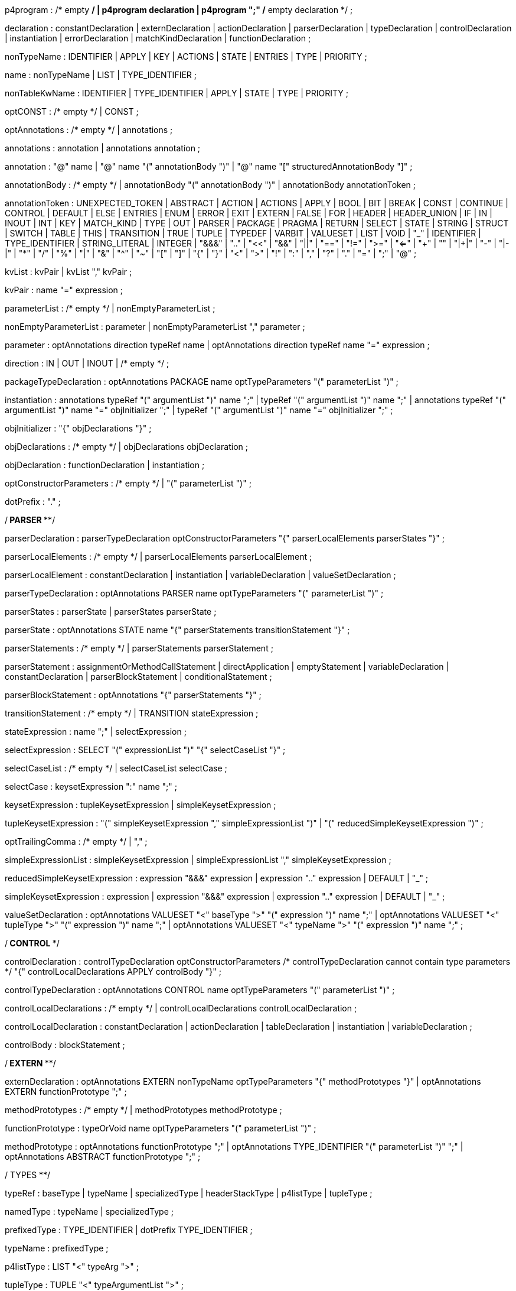 // tag::p4program[]
p4program
    : /* empty */
    | p4program declaration
    | p4program ";"  /* empty declaration */
    ;
// end::p4program[]

// tag::declaration[]
declaration
    : constantDeclaration
    | externDeclaration
    | actionDeclaration
    | parserDeclaration
    | typeDeclaration
    | controlDeclaration
    | instantiation
    | errorDeclaration
    | matchKindDeclaration
    | functionDeclaration
    ;
// end::declaration[]

// tag::nonTypeName[]
nonTypeName
    : IDENTIFIER
    | APPLY
    | KEY
    | ACTIONS
    | STATE
    | ENTRIES
    | TYPE
    | PRIORITY
    ;
// end::nonTypeName[]

// tag::name[]
name
    : nonTypeName
    | LIST
    | TYPE_IDENTIFIER
    ;
// end::name[]

// tag::nonTableKwName[]
nonTableKwName
   : IDENTIFIER
   | TYPE_IDENTIFIER
   | APPLY
   | STATE
   | TYPE
   | PRIORITY
   ;
// end::nonTableKwName[]

// tag::optCONST[]
optCONST
    : /* empty */
    | CONST
    ;
// end::optCONST[]

// tag::optAnnotations[]
optAnnotations
    : /* empty */
    | annotations
    ;
// end::optAnnotations[]

// tag::annotations[]
annotations
    : annotation
    | annotations annotation
    ;
// end::annotations[]

// tag::annotation[]
annotation
    : "@" name
    | "@" name "(" annotationBody ")"
    | "@" name "[" structuredAnnotationBody "]"
    ;
// end::annotation[]

// tag::annotationBody[]
annotationBody
    : /* empty */
    | annotationBody "(" annotationBody ")"
    | annotationBody annotationToken
    ;
// end::annotationBody[]

annotationToken
    : UNEXPECTED_TOKEN
    | ABSTRACT
    | ACTION
    | ACTIONS
    | APPLY
    | BOOL
    | BIT
    | BREAK
    | CONST
    | CONTINUE
    | CONTROL
    | DEFAULT
    | ELSE
    | ENTRIES
    | ENUM
    | ERROR
    | EXIT
    | EXTERN
    | FALSE
    | FOR
    | HEADER
    | HEADER_UNION
    | IF
    | IN
    | INOUT
    | INT
    | KEY
    | MATCH_KIND
    | TYPE
    | OUT
    | PARSER
    | PACKAGE
    | PRAGMA
    | RETURN
    | SELECT
    | STATE
    | STRING
    | STRUCT
    | SWITCH
    | TABLE
    | THIS
    | TRANSITION
    | TRUE
    | TUPLE
    | TYPEDEF
    | VARBIT
    | VALUESET
    | LIST
    | VOID
    | "_"
    | IDENTIFIER
    | TYPE_IDENTIFIER
    | STRING_LITERAL
    | INTEGER
    | "&&&"
    | ".."
    | "<<"
    | "&&"
    | "||"
    | "=="
    | "!="
    | ">="
    | "<="
    | "++"
    | "+"
    | "|+|"
    | "-"
    | "|-|"
    | "*"
    | "/"
    | "%"
    | "|"
    | "&"
    | "^"
    | "~"
    | "["
    | "]"
    | "{"
    | "}"
    | "<"
    | ">"
    | "!"
    | ":"
    | ","
    | "?"
    | "."
    | "="
    | ";"
    | "@"
    ;

// tag::kvList[]
kvList
    : kvPair
    | kvList "," kvPair
    ;
// end::kvList[]

// tag::kvPair[]
kvPair
    : name "=" expression
    ;
// end::kvPair[]

// tag::parameterList[]
parameterList
    : /* empty */
    | nonEmptyParameterList
    ;
// end::parameterList[]

// tag::nonEmptyParameterList[]
nonEmptyParameterList
    : parameter
    | nonEmptyParameterList "," parameter
    ;
// end::nonEmptyParameterList[]

// tag::parameter[]
parameter
    : optAnnotations direction typeRef name
    | optAnnotations direction typeRef name "=" expression
    ;
// end::parameter[]

// tag::direction[]
direction
    : IN
    | OUT
    | INOUT
    | /* empty */
    ;
// end::direction[]

// tag::packageTypeDeclaration[]
packageTypeDeclaration
    : optAnnotations PACKAGE name optTypeParameters
      "(" parameterList ")"
    ;
// end::packageTypeDeclaration[]

instantiation
    : annotations typeRef "(" argumentList ")" name ";"
    | typeRef "(" argumentList ")" name ";"
    | annotations typeRef "(" argumentList ")" name "=" objInitializer ";"
    | typeRef "(" argumentList ")" name "=" objInitializer ";"
    ;

// tag::objInitializer[]
objInitializer
    : "{" objDeclarations "}"
    ;
// end::objInitializer[]

// tag::objDeclarations[]
objDeclarations
    : /* empty */
    | objDeclarations objDeclaration
    ;
// end::objDeclarations[]

// tag::objDeclaration[]
objDeclaration
    : functionDeclaration
    | instantiation
    ;
// end::objDeclaration[]

// tag::optConstructorParameters[]
optConstructorParameters
    : /* empty */
    | "(" parameterList ")"
    ;
// end::optConstructorParameters[]

dotPrefix
    : "."
    ;

/**************************** PARSER ******************************/

// tag::parserDeclaration[]
parserDeclaration
    : parserTypeDeclaration optConstructorParameters
      "{" parserLocalElements parserStates "}"
    ;
// end::parserDeclaration[]

// tag::parserLocalElements[]
parserLocalElements
    : /* empty */
    | parserLocalElements parserLocalElement
    ;
// end::parserLocalElements[]

// tag::parserLocalElement[]
parserLocalElement
    : constantDeclaration
    | instantiation
    | variableDeclaration
    | valueSetDeclaration
    ;
// end::parserLocalElement[]

// tag::parserTypeDeclaration[]
parserTypeDeclaration
    : optAnnotations PARSER name optTypeParameters
      "(" parameterList ")"
    ;
// end::parserTypeDeclaration[]

// tag::parserStates[]
parserStates
    : parserState
    | parserStates parserState
    ;
// end::parserStates[]

// tag::parserState[]
parserState
    : optAnnotations STATE name
      "{" parserStatements transitionStatement "}"
    ;
// end::parserState[]

// tag::parserStatements[]
parserStatements
    : /* empty */
    | parserStatements parserStatement
    ;
// end::parserStatements[]

// tag::parserStatement[]
parserStatement
    : assignmentOrMethodCallStatement
    | directApplication
    | emptyStatement
    | variableDeclaration
    | constantDeclaration
    | parserBlockStatement
    | conditionalStatement
    ;
// end::parserStatement[]

// tag::parserBlockStatement[]
parserBlockStatement
    : optAnnotations "{" parserStatements "}"
    ;
// end::parserBlockStatement[]

// tag::transitionStatement[]
transitionStatement
    : /* empty */
    | TRANSITION stateExpression
    ;
// end::transitionStatement[]

// tag::stateExpression[]
stateExpression
    : name ";"
    | selectExpression
    ;
// end::stateExpression[]

// tag::selectExpression[]
selectExpression
    : SELECT "(" expressionList ")" "{" selectCaseList "}"
    ;
// end::selectExpression[]

// tag::selectCaseList[]
selectCaseList
    : /* empty */
    | selectCaseList selectCase
    ;
// end::selectCaseList[]

// tag::selectCase[]
selectCase
    : keysetExpression ":" name ";"
    ;
// end::selectCase[]

// tag::keysetExpression[]
keysetExpression
    : tupleKeysetExpression
    | simpleKeysetExpression
    ;
// end::keysetExpression[]

// tag::tupleKeysetExpression[]
tupleKeysetExpression
    : "(" simpleKeysetExpression "," simpleExpressionList ")"
    | "(" reducedSimpleKeysetExpression ")"
    ;
// end::tupleKeysetExpression[]

// tag::optTrailingComma[]
optTrailingComma
    : /* empty */
    | ","
    ;
// end::optTrailingComma[]

// tag::simpleExpressionList[]
simpleExpressionList
    : simpleKeysetExpression
    | simpleExpressionList "," simpleKeysetExpression
    ;
// end::simpleExpressionList[]

// tag::reducedSimpleKeysetExpression[]
reducedSimpleKeysetExpression
    : expression "&&&" expression
    | expression ".." expression
    | DEFAULT
    | "_"
    ;
// end::reducedSimpleKeysetExpression[]

// tag::simpleKeysetExpression[]
simpleKeysetExpression
    : expression
    | expression "&&&" expression
    | expression ".." expression
    | DEFAULT
    | "_"
    ;
// end::simpleKeysetExpression[]

// tag::valueSetDeclaration[]
valueSetDeclaration
  : optAnnotations
      VALUESET "<" baseType ">" "(" expression ")" name ";"
  | optAnnotations
      VALUESET "<" tupleType ">" "(" expression ")" name ";"
  | optAnnotations
      VALUESET "<" typeName ">" "(" expression ")" name ";"
  ;
// end::valueSetDeclaration[]

/*************************** CONTROL ************************/

// tag::controlDeclaration[]
controlDeclaration
    : controlTypeDeclaration optConstructorParameters
      /* controlTypeDeclaration cannot contain type parameters */
      "{" controlLocalDeclarations APPLY controlBody "}"
    ;
// end::controlDeclaration[]

// tag::controlTypeDeclaration[]
controlTypeDeclaration
    : optAnnotations CONTROL name optTypeParameters
      "(" parameterList ")"
    ;
// end::controlTypeDeclaration[]

// tag::controlLocalDeclarations[]
controlLocalDeclarations
    : /* empty */
    | controlLocalDeclarations controlLocalDeclaration
    ;
// end::controlLocalDeclarations[]

// tag::controlLocalDeclaration[]
controlLocalDeclaration
    : constantDeclaration
    | actionDeclaration
    | tableDeclaration
    | instantiation
    | variableDeclaration
    ;
// end::controlLocalDeclaration[]

// tag::controlBody[]
controlBody
    : blockStatement
    ;
// end::controlBody[]

/*************************** EXTERN *************************/

// tag::externDeclaration[]
externDeclaration
    : optAnnotations EXTERN nonTypeName optTypeParameters "{" methodPrototypes "}"
    | optAnnotations EXTERN functionPrototype ";"
    ;
// end::externDeclaration[]

// tag::methodPrototypes[]
methodPrototypes
    : /* empty */
    | methodPrototypes methodPrototype
    ;
// end::methodPrototypes[]

// tag::functionPrototype[]
functionPrototype
    : typeOrVoid name optTypeParameters "(" parameterList ")"
    ;
// end::functionPrototype[]

// tag::methodPrototype[]
methodPrototype
    : optAnnotations functionPrototype ";"
    | optAnnotations TYPE_IDENTIFIER "(" parameterList ")" ";"
    | optAnnotations ABSTRACT functionPrototype ";"
    ;
// end::methodPrototype[]

/************************** TYPES ****************************/

// tag::typeRef[]
typeRef
    : baseType
    | typeName
    | specializedType
    | headerStackType
    | p4listType
    | tupleType
    ;
// end::typeRef[]

// tag::namedType[]
namedType
    : typeName
    | specializedType
    ;
// end::namedType[]

// tag::prefixedType[]
prefixedType
    : TYPE_IDENTIFIER
    | dotPrefix TYPE_IDENTIFIER
    ;
// end::prefixedType[]

// tag::typeName[]
typeName
    : prefixedType
    ;
// end::typeName[]

// tag::p4listType[]
p4listType
    : LIST "<" typeArg ">"
    ;
// end::p4listType[]

// tag::tupleType[]
tupleType
    : TUPLE "<" typeArgumentList ">"
    ;
// end::tupleType[]

// tag::headerStackType[]
headerStackType
    : typeName "[" expression "]"
    | specializedType "[" expression "]"
    ;
// end::headerStackType[]

// tag::specializedType[]
specializedType
    : typeName "<" typeArgumentList ">"
    ;
// end::specializedType[]

// tag::baseType[]
baseType
    : BOOL
    | MATCH_KIND
    | ERROR
    | BIT
    | STRING
    | INT
    | BIT "<" INTEGER ">"
    | INT "<" INTEGER ">"
    | VARBIT "<" INTEGER ">"
    | BIT "<" "(" expression ")" ">"
    | INT "<" "(" expression ")" ">"
    | VARBIT "<" "(" expression ")" ">"
    ;
// end::baseType[]

// tag::typeOrVoid[]
typeOrVoid
    : typeRef
    | VOID
    | IDENTIFIER     // may be a type variable
    ;
// end::typeOrVoid[]

// tag::optTypeParameters[]
optTypeParameters
    : /* empty */
    | typeParameters
    ;
// end::optTypeParameters[]

// tag::typeParameters[]
typeParameters
    : "<" typeParameterList ">"
    ;
// end::typeParameters[]

// tag::typeParameterList[]
typeParameterList
    : name
    | typeParameterList "," name
    ;
// end::typeParameterList[]

// tag::typeArg[]
typeArg
    : typeRef
    | nonTypeName
    | VOID
    | "_"
    ;
// end::typeArg[]

// tag::typeArgumentList[]
typeArgumentList
    : /* empty */
    | typeArg
    | typeArgumentList "," typeArg
    ;
// end::typeArgumentList[]

// tag::realTypeArg[]
realTypeArg
    : typeRef
    | VOID
    | "_"
    ;
// end::realTypeArg[]

// tag::realTypeArgumentList[]
realTypeArgumentList
    : realTypeArg
    | realTypeArgumentList "," typeArg
    ;
// end::realTypeArgumentList[]

// tag::typeDeclaration[]
typeDeclaration
    : derivedTypeDeclaration
    | typedefDeclaration ";"
    | parserTypeDeclaration ";"
    | controlTypeDeclaration ";"
    | packageTypeDeclaration ";"
    ;
// end::typeDeclaration[]

// tag::derivedTypeDeclaration[]
derivedTypeDeclaration
    : headerTypeDeclaration
    | headerUnionDeclaration
    | structTypeDeclaration
    | enumDeclaration
    ;
// end::derivedTypeDeclaration[]

// tag::headerTypeDeclaration[]
headerTypeDeclaration
    : optAnnotations HEADER name optTypeParameters "{" structFieldList "}"
    ;
// end::headerTypeDeclaration[]

// tag::structTypeDeclaration[]
structTypeDeclaration
    : optAnnotations STRUCT name optTypeParameters "{" structFieldList "}"
    ;
// end::structTypeDeclaration[]

// tag::headerUnionDeclaration[]
headerUnionDeclaration
    : optAnnotations HEADER_UNION name optTypeParameters "{" structFieldList "}"
    ;
// end::headerUnionDeclaration[]

// tag::structFieldList[]
structFieldList
    : /* empty */
    | structFieldList structField
    ;
// end::structFieldList[]

// tag::structField[]
structField
    : optAnnotations typeRef name ";"
    ;
// end::structField[]

// tag::enumDeclaration[]
enumDeclaration
    : optAnnotations ENUM name "{" identifierList optTrailingComma "}"
    | optAnnotations ENUM typeRef name "{"
      specifiedIdentifierList optTrailingComma "}"
    ;
// end::enumDeclaration[]

// tag::specifiedIdentifierList[]
specifiedIdentifierList
    : specifiedIdentifier
    | specifiedIdentifierList "," specifiedIdentifier
    ;
// end::specifiedIdentifierList[]

// tag::specifiedIdentifier[]
specifiedIdentifier
    : name "=" initializer
    ;
// end::specifiedIdentifier[]

// tag::errorDeclaration[]
errorDeclaration
    : ERROR "{" identifierList "}"
    ;
// end::errorDeclaration[]

// tag::matchKindDeclaration[]
matchKindDeclaration
    : MATCH_KIND "{" identifierList optTrailingComma "}"
    ;
// end::matchKindDeclaration[]

// tag::identifierList[]
identifierList
    : name
    | identifierList "," name
    ;
// end::identifierList[]

typedefDeclaration
    : optAnnotations TYPEDEF typeRef name
    | optAnnotations TYPEDEF derivedTypeDeclaration name
    | optAnnotations TYPE typeRef name
    ;

/*************************** STATEMENTS *************************/

// tag::assignmentOrMethodCallStatement[]
assignmentOrMethodCallStatement
    : assignmentOrMethodCallStatementWithoutSemicolon ";"
    ;
// end::assignmentOrMethodCallStatement[]

// tag::assignmentOrMethodCallStatementWithoutSemicolon[]
assignmentOrMethodCallStatementWithoutSemicolon
    : lvalue "(" argumentList ")"
    | lvalue "<" typeArgumentList ">" "(" argumentList ")"
    | lvalue "="  expression
    | lvalue "*=" expression
    | lvalue "/=" expression
    | lvalue "%=" expression
    | lvalue "+=" expression
    | lvalue "-=" expression
    | lvalue "|+|=" expression
    | lvalue "|-|=" expression
    | lvalue "<<=" expression
    | lvalue ">>=" expression
    | lvalue "&=" expression
    | lvalue "|=" expression
    | lvalue "^=" expression
    ;
// end::assignmentOrMethodCallStatementWithoutSemicolon[]

// tag::emptyStatement[]
emptyStatement
    : ";"
    ;
// end::emptyStatement[]

// tag::exitStatement[]
exitStatement
    : EXIT ";"
    ;
// end::exitStatement[]

// tag::returnStatement[]
returnStatement
    : RETURN ";"
    | RETURN expression ";"
    ;
// end::returnStatement[]

// tag::conditionalStatement[]
conditionalStatement
    : IF "(" expression ")" statement
    | IF "(" expression ")" statement ELSE statement
    ;
// end::conditionalStatement[]

// tag::breakStatement[]
breakStatement
    : BREAK ";"
    ;
// end::breakStatement[]

// tag::continueStatement[]
continueStatement
    : CONTINUE ";"
    ;
// end::continueStatement[]

// To support direct invocation of a control or parser without instantiation
// tag::directApplication[]
directApplication
    : typeName "." APPLY "(" argumentList ")" ";"
    | specializedType "." APPLY "(" argumentList ")" ";"
    ;
// end::directApplication[]

statement
    : assignmentOrMethodCallStatement
    | directApplication
    | conditionalStatement
    | emptyStatement
    | blockStatement
    | returnStatement
    | breakStatement
    | continueStatement
    | exitStatement
    | switchStatement
    | forStatement
    ;

// tag::blockStatement[]
blockStatement
    : optAnnotations "{" statOrDeclList "}"
    ;
// end::blockStatement[]

// tag::statOrDeclList[]
statOrDeclList
    : /* empty */
    | statOrDeclList statementOrDeclaration
    ;
// end::statOrDeclList[]

// tag::switchStatement[]
switchStatement
    : SWITCH "(" expression ")" "{" switchCases "}"
    ;
// end::switchStatement[]

// tag::switchCases[]
switchCases
    : /* empty */
    | switchCases switchCase
    ;
// end::switchCases[]

// tag::switchCase[]
switchCase
    : switchLabel ":" blockStatement
    | switchLabel ":"  // fall-through
    ;
// end::switchCase[]

// tag::switchLabel[]
switchLabel
    : DEFAULT
    | nonBraceExpression
    ;
// end::switchLabel[]

// tag::statementOrDeclaration[]
statementOrDeclaration
    : variableDeclaration
    | constantDeclaration
    | statement
    ;
// end::statementOrDeclaration[]

// tag::forStatement[]
forStatement
    : optAnnotations FOR "(" forInitStatements ";" expression ";"
      forUpdateStatements ")" statement
    | optAnnotations FOR "(" typeRef name IN forCollectionExpr ")" statement
    | optAnnotations FOR "(" annotations typeRef name IN forCollectionExpr ")" statement
    ;
// end::forStatement[]

// tag::forInitStatements[]
forInitStatements
    : /* empty */
    | forInitStatementsNonEmpty
    ;
// end::forInitStatements[]

// tag::forInitStatementsNonEmpty[]
forInitStatementsNonEmpty
    : declOrAssignmentOrMethodCallStatement
    | forInitStatementsNonEmpty "," declOrAssignmentOrMethodCallStatement
    ;
// end::forInitStatementsNonEmpty[]

// tag::declOrAssignmentOrMethodCallStatement[]
declOrAssignmentOrMethodCallStatement
    : variableDeclarationWithoutSemicolon
    | assignmentOrMethodCallStatementWithoutSemicolon
    ;
// end::declOrAssignmentOrMethodCallStatement[]

// tag::forUpdateStatements[]
forUpdateStatements
    : /* empty */
    | forUpdateStatementsNonEmpty
    ;
// end::forUpdateStatements[]

// tag::forUpdateStatementsNonEmpty[]
forUpdateStatementsNonEmpty
    : assignmentOrMethodCallStatementWithoutSemicolon
    | forUpdateStatementsNonEmpty "," assignmentOrMethodCallStatementWithoutSemicolon
    ;
// end::forUpdateStatementsNonEmpty[]

// tag::forCollectionExpr[]
forCollectionExpr
    : expression
    | expression ".." expression
    ;
// end::forCollectionExpr[]

/************************* TABLE *********************************/

// tag::tableDeclaration[]
tableDeclaration
    : optAnnotations TABLE name "{" tablePropertyList "}"
    ;
// end::tableDeclaration[]

// tag::tablePropertyList[]
tablePropertyList
    : tableProperty
    | tablePropertyList tableProperty
    ;
// end::tablePropertyList[]

tableProperty
    : KEY "=" "{" keyElementList "}"
    | ACTIONS "=" "{" actionList "}"
    | optAnnotations optCONST ENTRIES "=" "{" entriesList "}"
    | optAnnotations optCONST nonTableKwName "=" initializer ";"
    ;

// tag::keyElementList[]
keyElementList
    : /* empty */
    | keyElementList keyElement
    ;
// end::keyElementList[]

// tag::keyElement[]
keyElement
    : expression ":" name optAnnotations ";"
    ;
// end::keyElement[]

// tag::actionList[]
actionList
    : /* empty */
    | actionList optAnnotations actionRef ";"
    ;
// end::actionList[]

// tag::actionRef[]
actionRef
    : prefixedNonTypeName
    | prefixedNonTypeName "(" argumentList ")"
    ;
// end::actionRef[]

// tag::entry[]
entry
    : optCONST entryPriority keysetExpression ':' actionRef optAnnotations ';'
    | optCONST keysetExpression ':' actionRef optAnnotations ';'
    ;
// end::entry[]

// tag::entryPriority[]
entryPriority
 : PRIORITY '=' INTEGER ":"
 | PRIORITY '=' '(' expression ')' ":"
 ;
// end::entryPriority[]

// tag::entriesList[]
entriesList
    : /* empty */
    | entriesList entry
    ;
// end::entriesList[]

/************************* ACTION ********************************/

// tag::actionDeclaration[]
actionDeclaration
    : optAnnotations ACTION name "(" parameterList ")" blockStatement
    ;
// end::actionDeclaration[]

/************************* VARIABLES *****************************/

// tag::variableDeclaration[]
variableDeclaration
    : variableDeclarationWithoutSemicolon ";"
    ;

variableDeclarationWithoutSemicolon
    : annotations typeRef name optInitializer
    | typeRef name optInitializer
    ;
// end::variableDeclaration[]

// tag::constantDeclaration[]
constantDeclaration
    : optAnnotations CONST typeRef name "=" initializer ";"
    ;
// end::constantDeclaration[]

// tag::optInitializer[]
optInitializer
    : /* empty */
    | "=" initializer
    ;
// end::optInitializer[]

// tag::initializer[]
initializer
    : expression
    ;
// end::initializer[]

/**************** Expressions ****************/

// tag::functionDeclaration[]
functionDeclaration
    : annotations functionPrototype blockStatement
    | functionPrototype blockStatement
    ;
// end::functionDeclaration[]

// tag::argumentList[]
argumentList
    : /* empty */
    | nonEmptyArgList
    ;
// end::argumentList[]

// tag::nonEmptyArgList[]
nonEmptyArgList
    : argument
    | nonEmptyArgList "," argument
    ;
// end::nonEmptyArgList[]

// tag::argument[]
argument
    : expression  /* positional argument */
    | name "=" expression  /* named argument */
    | "_"
    | name "=" "_"
    ;
// end::argument[]

// tag::expressionList[]
expressionList
    : /* empty */
    | expression
    | expressionList "," expression
    ;
// end::expressionList[]

// tag::structuredAnnotationBody[]
structuredAnnotationBody
    : expressionList optTrailingComma
    | kvList optTrailingComma
    ;
// end::structuredAnnotationBody[]

// tag::member[]
member
    : name
    ;
// end::member[]

// tag::prefixedNonTypeName[]
prefixedNonTypeName
    : nonTypeName
    | dotPrefix nonTypeName
    ;
// end::prefixedNonTypeName[]

// tag::lvalue[]
lvalue
    : prefixedNonTypeName
    | THIS
    | lvalue "." member
    | lvalue "[" expression "]"
    | lvalue "[" expression ":" expression "]"
    | "(" lvalue ")"
    ;
// end::lvalue[]

%left ","
%nonassoc "?"
%nonassoc ":"
%left "||"
%left "&&"
%left "==" "!="
%left "<" ">" "<=" ">="
%left "|"
%left "^"
%left "&"
%left "<<" ">>"
%left "++" "+" "-" "|+|" "|-|"
%left "*" "/" "%"
%right PREFIX
%nonassoc "]" "(" "["
%left "."

// Additional precedences need to be specified

expression
    : INTEGER
    | DOTS
    | STRING_LITERAL
    | TRUE
    | FALSE
    | THIS
    | prefixedNonTypeName
    | expression "[" expression "]"
    | expression "[" expression ":" expression "]"
    | "{" expressionList optTrailingComma "}"
    | "{#}"
    | "{" kvList optTrailingComma "}"
    | "{" kvList "," DOTS optTrailingComma "}"
    | "(" expression ")"
    | "!" expression %prec PREFIX
    | "~" expression %prec PREFIX
    | "-" expression %prec PREFIX
    | "+" expression %prec PREFIX
    | typeName "." member
    | ERROR "." member
    | expression "." member
    | expression "*" expression
    | expression "/" expression
    | expression "%" expression
    | expression "+" expression
    | expression "-" expression
    | expression "|+|" expression
    | expression "|-|" expression
    | expression "<<" expression
    | expression ">>" expression
    | expression "<=" expression
    | expression ">=" expression
    | expression "<" expression
    | expression ">" expression
    | expression "!=" expression
    | expression "==" expression
    | expression "&" expression
    | expression "^" expression
    | expression "|" expression
    | expression "++" expression
    | expression "&&" expression
    | expression "||" expression
    | expression "?" expression ":" expression
    | expression "<" realTypeArgumentList ">" "(" argumentList ")"
    | expression "(" argumentList ")"
    | namedType "(" argumentList ")"
    | "(" typeRef ")" expression
    ;

// tag::nonBraceExpression[]
nonBraceExpression
    : INTEGER
    | STRING_LITERAL
    | TRUE
    | FALSE
    | THIS
    | prefixedNonTypeName
    | nonBraceExpression "[" expression "]"
    | nonBraceExpression "[" expression ":" expression "]"
    | "(" expression ")"
    | "!" expression %prec PREFIX
    | "~" expression %prec PREFIX
    | "-" expression %prec PREFIX
    | "+" expression %prec PREFIX
    | typeName "." member
    | ERROR "." member
    | nonBraceExpression "." member
    | nonBraceExpression "*" expression
    | nonBraceExpression "/" expression
    | nonBraceExpression "%" expression
    | nonBraceExpression "+" expression
    | nonBraceExpression "-" expression
    | nonBraceExpression "|+|" expression
    | nonBraceExpression "|-|" expression
    | nonBraceExpression "<<" expression
    | nonBraceExpression ">>" expression
    | nonBraceExpression "<=" expression
    | nonBraceExpression ">=" expression
    | nonBraceExpression "<" expression
    | nonBraceExpression ">" expression
    | nonBraceExpression "!=" expression
    | nonBraceExpression "==" expression
    | nonBraceExpression "&" expression
    | nonBraceExpression "^" expression
    | nonBraceExpression "|" expression
    | nonBraceExpression "++" expression
    | nonBraceExpression "&&" expression
    | nonBraceExpression "||" expression
    | nonBraceExpression "?" expression ":" expression
    | nonBraceExpression "<" realTypeArgumentList ">" "(" argumentList ")"
    | nonBraceExpression "(" argumentList ")"
    | namedType "(" argumentList ")"
    | "(" typeRef ")" expression
    ;
// end::nonBraceExpression[]
